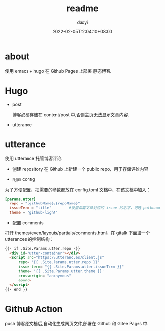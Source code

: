 #+title: readme 
#+Author: daoyi
#+date: 2022-02-05T12:04:10+08:00
#+comment: false
#+tags[]: 
#+categories[]: hugo 

* about

使用 emacs + hugo 在 Github Pages 上部署 静态博客.


* Hugo

- post

  博客必须存储在 content/post 中,否则主页无法显示文章内容.

- utterance

* utterance
  使用 utterance 托管博客评论.

- 创建 repository
    在 Github 上新建一个 public repo，用于存储评论内容

- 配置 config
为了方便配置，把需要的参数都放在 config.toml 文档中，在该文档中加入：

#+begin_src toml
  [params.utter]
    repo = "{githubName}/{repoName}"
    issueTerm = "title"        #设置每篇文章对应的 issue 的名字，可选 pathname title url，
    theme = "github-light"
#+end_src


- 配置 comments
打开 themes/even/layouts/partials/comments.html，在 gitalk 下面加一个 utterances 的控制结构：

#+begin_src html
  {{- if .Site.Params.utter.repo -}}
    <div id="utter-container"></div>
    <script src="https://utteranc.es/client.js"
        repo= '{{ .Site.Params.utter.repo }}'
        issue-term= "{{ .Site.Params.utter.issueTerm }}"
        theme= '{{ .Site.Params.utter.theme }}'
        crossorigin= "anonymous"
        async>
    </script> 
  {{- end }}
#+end_src

* Github Action
push 博客原文档后,自动化生成网页文件,部署在 Github 和 Gitee Pages 中.

